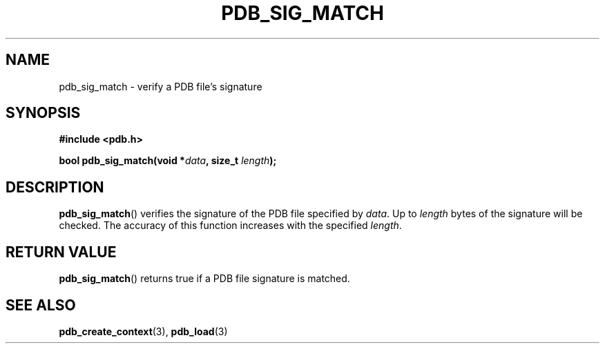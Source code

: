 .\" (C) Copyright 2020 Christian Sharpsten <christian.sharpsten@gmail.com>
.\"
.TH PDB_SIG_MATCH 3 2020-04-04 libpdb

.SH NAME
pdb_sig_match \- verify a PDB file's signature

.SH SYNOPSIS
.nf
.B #include <pdb.h>
.PP
.BI "bool pdb_sig_match(void *" data ", size_t " length );
.fi

.SH DESCRIPTION
.BR pdb_sig_match ()
verifies the signature of the PDB file specified by
.IR data .
Up to
.I length
bytes of the signature will be checked. The accuracy of this function increases
with the specified
.IR length .

.SH RETURN VALUE
.BR pdb_sig_match ()
returns true if a PDB file signature is matched.

.SH SEE ALSO
.BR pdb_create_context (3),
.BR pdb_load (3)
